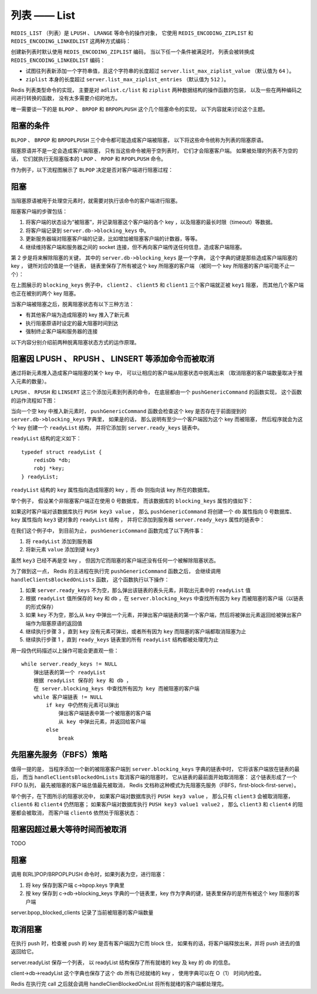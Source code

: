 列表 —— List
=================

``REDIS_LIST`` （列表）是 ``LPUSH`` 、 ``LRANGE`` 等命令的操作对象，
它使用 ``REDIS_ENCODING_ZIPLIST`` 和 ``REDIS_ENCODING_LINKEDLIST`` 这两种方式编码：

.. image:: image/redis_list.png

创建新列表时默认使用 ``REDIS_ENCODING_ZIPLIST`` 编码，
当以下任一个条件被满足时，
列表会被转换成 ``REDIS_ENCODING_LINKEDLIST`` 编码：

- 试图往列表新添加一个字符串值，且这个字符串的长度超过 ``server.list_max_ziplist_value`` （默认值为 ``64`` ）。

- ``ziplist`` 本身的长度超过 ``server.list_max_ziplist_entries`` （默认值为 ``512`` ）。

Redis 列表类型命令的实现，
主要是对 ``adlist.c/list`` 和 ``ziplist`` 两种数据结构的操作函数的包装，
以及一些在两种编码之间进行转换的函数，
没有太多需要介绍的地方。

唯一需要谈一下的是
``BLPOP`` 、 ``BRPOP`` 和 ``BRPOPLPUSH`` 这个几个阻塞命令的实现，
以下内容就来讨论这个主题。


阻塞的条件
-------------

``BLPOP`` 、 ``BRPOP`` 和 ``BRPOPLPUSH`` 三个命令都可能造成客户端被阻塞，
以下将这些命令统称为列表的阻塞原语。

阻塞原语并不是一定会造成客户端阻塞，
只有当这些命令被用于空列表时，
它们才会阻塞客户端。
如果被处理的列表不为空的话，
它们就执行无阻塞版本的 ``LPOP`` 、 ``RPOP`` 和 ``RPOPLPUSH`` 命令。

作为例子，以下流程图展示了 ``BLPOP`` 决定是否对客户端进行阻塞过程：

.. image:: image/blpop_decide_block_or_not.png


阻塞
-----------

当阻塞原语被用于处理空元素时，就需要对执行该命令的客户端进行阻塞。

阻塞客户端的步骤包括：

1. 将客户端的状态设为“被阻塞”，并记录阻塞这个客户端的各个 key ，以及阻塞的最长时限（timeout）等数据。

2. 将客户端记录到 ``server.db->blocking_keys`` 中。

3. 更新服务器端对阻塞客户端的记录，比如增加被阻塞客户端的计数器，等等。

4. 继续维持客户端和服务器之间的 socket 连接，但不再向客户端传送任何信息，造成客户端阻塞。

第 2 步是将来解除阻塞的关键，
其中的 ``server.db->blocking_keys`` 是一个字典，
这个字典的键是那些造成客户端阻塞的 key ，
键所对应的值是一个链表，
链表里保存了所有被这个 key 所阻塞的客户端
（被同一个 key 所阻塞的客户端可能不止一个）：

.. image:: image/db_blocking_keys.png

在上图展示的 ``blocking_keys`` 例子中， ``client2`` 、 ``client5`` 和 ``client1`` 三个客户端就正被 ``key1`` 阻塞，
而其他几个客户端也正在被别的两个 key 阻塞。

当客户端被阻塞之后，脱离阻塞状态有以下三种方法：

- 有其他客户端为造成阻塞的 key 推入了新元素

- 执行阻塞原语时设定的最大阻塞时间到达

- 强制终止客户端和服务器的连接

以下内容分别介绍前两种脱离阻塞状态方式的运作原理。


阻塞因 LPUSH 、 RPUSH 、 LINSERT 等添加命令而被取消
-------------------------------------------------------

通过将新元素推入造成客户端阻塞的某个 key 中，
可以让相应的客户端从阻塞状态中脱离出来
（取消阻塞的客户端数量取决于推入元素的数量）。

``LPUSH`` 、 ``RPUSH`` 和 ``LINSERT`` 这三个添加元素到列表的命令，
在底层都由一个 ``pushGenericCommand`` 的函数实现，
这个函数的运作流程如下图：

.. image:: image/push_generic_command.png

当向一个空 key 中推入新元素时，
``pushGenericCommand`` 函数会检查这个 key 是否存在于前面提到的 ``server.db->blocking_keys`` 字典里，
如果是的话，
那么说明有至少一个客户端因为这个 key 而被阻塞，
然后程序就会为这个 key 创建一个 ``readyList`` 结构，
并将它添加到 ``server.ready_keys`` 链表中。

``readyList`` 结构的定义如下：

::

    typedef struct readyList {
        redisDb *db;
        robj *key;
    } readyList;

``readyList`` 结构的 ``key`` 属性指向造成阻塞的 key ，而 ``db`` 则指向该 key 所在的数据库。

举个例子，
假设某个非阻塞客户端正在使用 0 号数据库，
而该数据库的 ``blocking_keys`` 属性的值如下：

.. image:: image/db_blocking_keys.png

如果这时客户端对该数据库执行 ``PUSH key3 value`` ，
那么 ``pushGenericCommand`` 将创建一个 ``db`` 属性指向 0 号数据库、
``key`` 属性指向 ``key3`` 键对象的 ``readyList`` 结构 ，
并将它添加到服务器 ``server.ready_keys`` 属性的链表中：

.. image:: image/update_ready_keys.png

在我们这个例子中，
到目前为止，
``pushGenericCommand`` 函数完成了以下两件事：

1. 将 ``readyList`` 添加到服务器 

2. 将新元素 ``value`` 添加到键 ``key3``

虽然 ``key3`` 已经不再是空 key ，
但因为它而阻塞的客户端还没有任何一个被解除阻塞状态。

为了做到这一点，
Redis 的主进程在执行完 ``pushGenericCommand`` 函数之后，
会继续调用 ``handleClientsBlockedOnLists`` 函数，
这个函数执行以下操作：

1. 如果 ``server.ready_keys`` 不为空，那么弹出该链表的表头元素，并取出元素中的 ``readyList`` 值

2. 根据 ``readyList`` 值所保存的 ``key`` 和 ``db`` ，在 ``server.blocking_keys`` 中查找所有因为 ``key`` 而被阻塞的客户端（以链表的形式保存）

3. 如果 ``key`` 不为空，那么从 ``key`` 中弹出一个元素，并弹出客户端链表的第一个客户端，然后将被弹出元素返回给被弹出客户端作为阻塞原语的返回值

4. 继续执行步骤 3 ，直到 ``key`` 没有元素可弹出，或者所有因为 ``key`` 而阻塞的客户端都取消阻塞为止

5. 继续执行步骤 1 ，直到 ``ready_keys`` 链表里的所有 ``readyList`` 结构都被处理完为止

用一段伪代码描述以上操作可能会更直观一些：

::

    while server.ready_keys != NULL
        弹出链表的第一个 readyList
        根据 readyList 保存的 key 和 db ，
        在 server.blocking_keys 中查找所有因为 key 而被阻塞的客户端
        while 客户端链表 != NULL
            if key 中仍然有元素可以弹出
                弹出客户端链表中第一个被阻塞的客户端
                从 key 中弹出元素，并返回给客户端
            else
                break


先阻塞先服务（FBFS）策略
--------------------------

值得一提的是，
当程序添加一个新的被阻塞客户端到 ``server.blocking_keys`` 字典的链表中时，
它将该客户端放在链表的最后，
而当 ``handleClientsBlockedOnLists`` 取消客户端的阻塞时，
它从链表的最前面开始取消阻塞：
这个链表形成了一个 FIFO 队列，
最先被阻塞的客户端总值最先被取消，
Redis 文档称这种模式为先阻塞先服务（FBFS，first-block-first-serve）。

举个例子，在下图所示的阻塞状况中，
如果客户端对数据库执行 ``PUSH key3 value`` ，
那么只有 ``client3`` 会被取消阻塞，
``client6`` 和 ``client4`` 仍然阻塞；
如果客户端对数据库执行 ``PUSH key3 value1 value2`` ，
那么 ``client3`` 和 ``client4`` 的阻塞都会被取消，
而客户端 ``client6`` 依然处于阻塞状态：

.. image:: image/db_blocking_keys.png


阻塞因超过最大等待时间而被取消
--------------------------------

TODO


阻塞
-------

调用 B[RL]POP/BRPOPLPUSH 命令时，如果列表为空，进行阻塞：

1. 将 key 保存到客户端 c->bpop.keys 字典里

2. 按 key 保存到 c->db->blocking_keys 字典的一个链表里，key 作为字典的键，链表里保存的是所有被这个 key 阻塞的客户端

server.bpop_blocked_clients 记录了当前被阻塞的客户端数量


取消阻塞
----------

在执行 push 时，检查被 push 的 key 是否有客户端因为它而 block 住，
如果有的话，将客户端释放出来，并将 push 进去的值返回给它。

server.readyList 保存一个列表，
以 readyList 结构保存了所有就绪的 key 及 key 的 db 的信息。

client->db->readyList 这个字典也保存了这个 db 所有已经就绪的 key ，
使用字典可以在 O（1） 时间内检查。

Redis 在执行完  call 之后就会调用 handleClienBlockedOnList 
将所有就绪的客户端都处理完。
